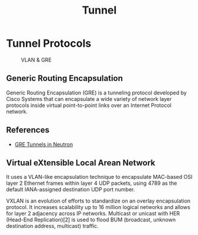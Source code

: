 #+TITLE: Tunnel

* Tunnel Protocols

#+CAPTION: VLAN & GRE
#+NAME: fig:vlan-gre
[[./imgs/open-stack-networking-vlan-gre.jpg]]

** Generic Routing Encapsulation

Generic Routing Encapsulation (GRE) is a tunneling protocol developed by Cisco Systems that can encapsulate a wide variety of network layer protocols inside virtual point-to-point links over an Internet Protocol network.

** References

- [[http://assafmuller.com/2013/10/14/gre-tunnels-in-openstack-neutron/][GRE Tunnels in Neutron]]

** Virtual eXtensible Local Arean Network

It uses a VLAN-like encapsulation technique to encapsulate MAC-based OSI layer 2 Ethernet frames within layer 4 UDP packets, using 4789 as the default IANA-assigned destination UDP port number.

VXLAN is an evolution of efforts to standardize on an overlay encapsulation protocol. It increases scalability up to 16 million logical networks and allows for layer 2 adjacency across IP networks. Multicast or unicast with HER (Head-End Replication)[2] is used to flood BUM (broadcast, unknown destination address, multicast) traffic.
